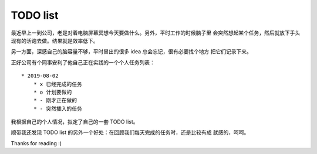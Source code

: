 TODO list
=========

最近早上一到公司，老是对着电脑屏幕冥想今天要做什么。另外，平时工作的时候脑子里
会突然想起某个任务，然后就放下手头现有的活跑去做。结果就是效率低下。

另一方面，深感自己的脑容量不够，平时冒出的很多 idea 总会忘记，很有必要找个地方
把它们记录下来。

正好公司有个同事安利了他自己正在实践的一个个人任务列表： ::

    * 2019-08-02
        * x 已经完成的任务
        * o 计划要做的
        * - 刚才正在做的
        * - 突然插入的任务


我根据自己的个人情况，拟定了自己的一套 TODO list。

顺带我还发现 TODO list 的另外一个好处：在回顾我们每天完成的任务时，还是比较有成
就感的，呵呵。

Thanks for reading :)
